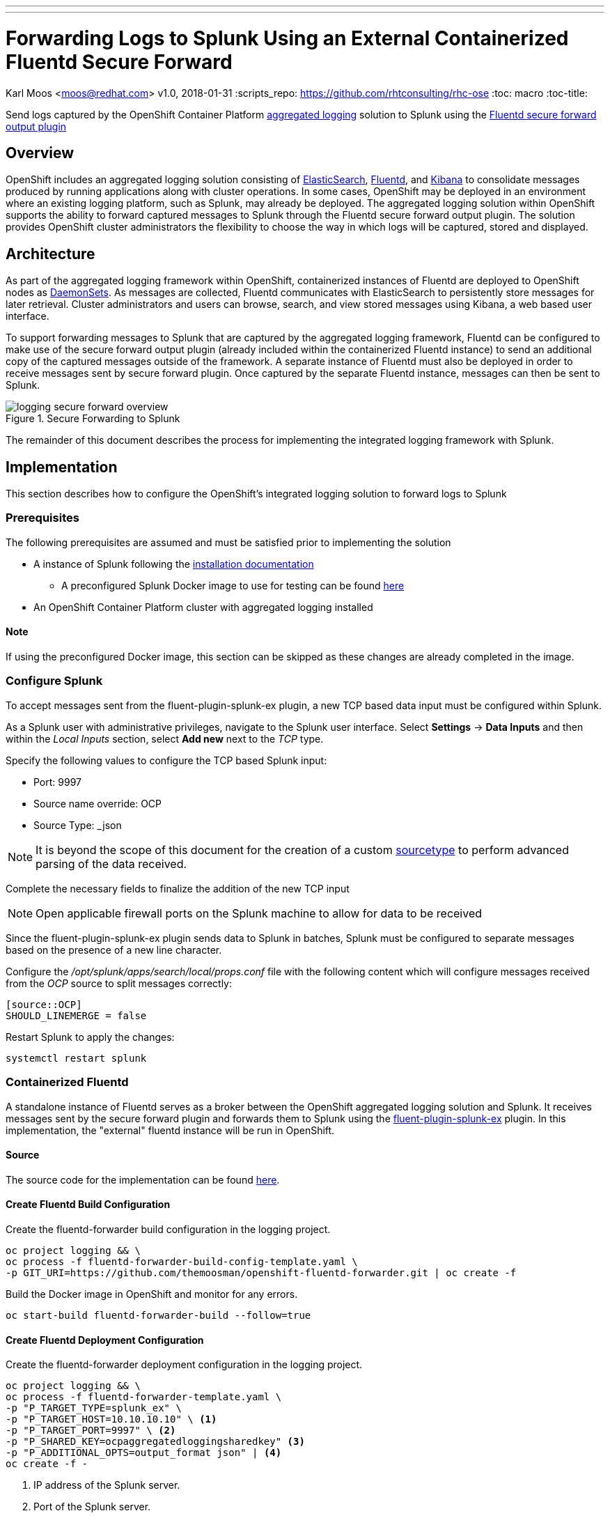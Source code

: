 ---
---
= Forwarding Logs to Splunk Using an External Containerized Fluentd Secure Forward
Karl Moos <moos@redhat.com>
v1.0, 2018-01-31
:scripts_repo: https://github.com/rhtconsulting/rhc-ose
:toc: macro
:toc-title:

Send logs captured by the OpenShift Container Platform link:https://docs.openshift.com/container-platform/latest/install_config/aggregate_logging.html[aggregated logging] solution to Splunk using the link:http://docs.fluentd.org/v0.12/articles/out_secure_forward[Fluentd secure forward output plugin]

toc::[]


== Overview

OpenShift includes an aggregated logging solution consisting of link:https://www.elastic.co/[ElasticSearch], link:http://www.fluentd.org/[Fluentd], and link:https://www.elastic.co/products/kibana[Kibana] to consolidate messages produced by running applications along with cluster operations. In some cases, OpenShift may be deployed in an environment where an existing logging platform, such as Splunk, may already be deployed. The aggregated logging solution within OpenShift supports the ability to forward captured messages to Splunk through the Fluentd secure forward output plugin. The solution provides OpenShift cluster administrators the flexibility to choose the way in which logs will be captured, stored and displayed.

== Architecture

As part of the aggregated logging framework within OpenShift, containerized instances of Fluentd are deployed to OpenShift nodes as link:https://docs.openshift.com/container-platform/latest/dev_guide/daemonsets.html[DaemonSets]. As messages are collected, Fluentd communicates with ElasticSearch to persistently store messages for later retrieval. Cluster administrators and users can browse, search, and view stored messages using Kibana, a web based user interface.

To support forwarding messages to Splunk that are captured by the aggregated logging framework, Fluentd can be configured to make use of the secure forward output plugin (already included within the containerized Fluentd instance) to send an additional copy of the captured messages outside of the framework. A separate instance of Fluentd must also be deployed in order to receive messages sent by secure forward plugin. Once captured by the separate Fluentd instance, messages can then be sent to Splunk.

image::images/logging-secure-forward-overview.png[title=Secure Forwarding to Splunk]

The remainder of this document describes the process for implementing the integrated logging framework with Splunk.

== Implementation

This section describes how to configure the OpenShift's integrated logging solution to forward logs to Splunk

=== Prerequisites

The following prerequisites are assumed and must be satisfied prior to implementing the solution

* A instance of Splunk following the link:http://docs.splunk.com/Documentation/Splunk/latest/Installation/[installation documentation]
** A preconfigured Splunk Docker image to use for testing can be found link:https://github.com/themoosman/docker-splunk/tree/master/enterprise[here]
* An OpenShift Container Platform cluster with aggregated logging installed

==== Note
If using the preconfigured Docker image, this section can be skipped as these changes are already completed in the image.

=== Configure Splunk

To accept messages sent from the fluent-plugin-splunk-ex plugin, a new TCP based data input must be configured within Splunk.

As a Splunk user with administrative privileges, navigate to the Splunk user interface. Select *Settings* -> *Data Inputs* and then within the _Local Inputs_ section, select *Add new* next to the _TCP_ type.

Specify the following values to configure the TCP based Splunk input:

* Port: 9997
* Source name override: OCP
* Source Type: _json

NOTE: It is beyond the scope of this document for the creation of a custom link:https://docs.splunk.com/Splexicon%3ASourcetype[sourcetype] to perform advanced parsing of the data received.

Complete the necessary fields to finalize the addition of the new TCP input

NOTE: Open applicable firewall ports on the Splunk machine to allow for data to be received

Since the fluent-plugin-splunk-ex plugin sends data to Splunk in batches, Splunk must be configured to separate messages based on the presence of a new line character.

Configure the _/opt/splunk/apps/search/local/props.conf_ file with the following content which will configure messages received from the _OCP_ source to split messages correctly:

[source]
----
[source::OCP]
SHOULD_LINEMERGE = false
----

Restart Splunk to apply the changes:

[source]
----
systemctl restart splunk
----


=== Containerized Fluentd

A standalone instance of Fluentd serves as a broker between the OpenShift aggregated logging solution and Splunk. It receives messages sent by the secure forward plugin and forwards them to Splunk using the link:https://github.com/gtrevg/fluent-plugin-splunk-ex[fluent-plugin-splunk-ex] plugin.
In this implementation, the "external" fluentd instance will be run in OpenShift.

==== Source
The source code for the implementation can be found link:https://github.com/themoosman/openshift-fluentd-forwarder[here].

==== Create Fluentd Build Configuration

Create the fluentd-forwarder build configuration in the logging project.

[source]
----
oc project logging && \
oc process -f fluentd-forwarder-build-config-template.yaml \
-p GIT_URI=https://github.com/themoosman/openshift-fluentd-forwarder.git | oc create -f
----

Build the Docker image in OpenShift and monitor for any errors.

[source]
----
oc start-build fluentd-forwarder-build --follow=true
----


==== Create Fluentd Deployment Configuration

Create the fluentd-forwarder deployment configuration in the logging project.

[source]
----
oc project logging && \
oc process -f fluentd-forwarder-template.yaml \
-p "P_TARGET_TYPE=splunk_ex" \
-p "P_TARGET_HOST=10.10.10.10" \ <1>
-p "P_TARGET_PORT=9997" \ <2>
-p "P_SHARED_KEY=ocpaggregatedloggingsharedkey" <3>
-p "P_ADDITIONAL_OPTS=output_format json" | <4>
oc create -f -
----
<1> IP address of the Splunk server.
<2> Port of the Splunk server.
<3> A shared value between the sender and the receiver.
<4> Set fluentd to format all logs sent to Splunk in a JSON format.

Validate that the fluentd-forwarder deploys successfully.

==== Update logging-fluentd ConfigMap

The `logging-fluentd` configmap's `data.secure-forward.conf` key needs to be edited as well.

[source]
----
oc edit configmap -n logging logging-fluentd
----

Edit the following YAML:

[source]
----
data:
  secure-forward.conf: |
    <store>
      @type secure_forward

      self_hostname ${HOSTNAME}
      shared_key ocpaggregatedloggingsharedkey <1>

      secure yes
      enable_strict_verification yes

      ca_cert_path /var/run/secrets/kubernetes.io/serviceaccount/service-ca.crt

      <server>
         host fluentd-forwarder.logging.svc.cluster.local
         port 24284
      </server>
    </store>
----
<1> A shared value between the sender and the receiver.  This must match the value specified above.

This will cause each individual fluentd logger to begin forwarding to the service address fluentd-forwarder.logging.svc.cluster.local which was created with the new-app command. That service has it's own cluster-generated certificates and the "ca_cert_path" value here is used to trust the cluster's service signer CA.

After saving the above changes the logging-fluentd pods need to be restarted. Delete them and they will be recreated.

[source]
----
oc delete pod -l component=fluentd
----


== Verification

At this point, messages captured by the OpenShift integrated logging solution should now be sent to Splunk and available within the Splunk user interface.

The following steps can be used to verify the integration between OpenShift and Splunk using the secure forward plugin


=== Splunk Docker Image

A preconfigured Docker image is available to aid in testing.  This image must be launched using Docker either on a test machine or within the cluster.

==== Build Docker Image

To build the Docker Image clone the link:https://github.com/themoosman/docker-splunk[docker repo].

[source]
----
cd docker-splunk/enterprise

docker build . ocp-test-splunk
----

==== Launch Splunk Container

[source]
----
docker run --name splunk --hostname splunk -p "8000:8000" -p "9997:9997" -d -e "SPLUNK_START_ARGS=--accept-license"  ocp-test-splunk
----


=== OpenShift Fluentd

The communication between the Fluentd pods running within OpenShift and the standalone Fluentd instance can be validated by viewing the logs in any one of the running pods.

Locate a running Fluentd pod within the project containing the logging infrastructure:

[source]
----
oc get pods -l component=fluentd

NAME                    READY     STATUS    RESTARTS   AGE
logging-fluentd-9z0ye   1/1       Running   0          2d
logging-fluentd-a4utk   1/1       Running   0          2d
logging-fluentd-hypzv   1/1       Running   0          2d
logging-fluentd-t3wqx   1/1       Running   0          2d
logging-fluentd-zt92l   1/1       Running   0          2d
----

View the logs of one of the running containers:

[source]
----
oc logs logging-fluentd-9z0ye
----

A result similar to the following indicates there are no communication issues between OpenShift and the standalone instance of Fluentd:

[source]
----
2017-02-05 08:48:38 -0500 [info]: reading config file path="/etc/fluent/fluent.conf"
----

=== Standalone Fluentd

The standalone instance of Fluentd can be validated by viewing the logs in OpenShift. The following indicates no issues can be seen within Fluentd

[source]
----
Using OpenShift ConfigMap configuration
2018-01-31 16:52:26 +0000 [info]: reading config file path="/etc/fluent/fluentd.conf"
2018-01-31 16:52:26 +0000 [info]: starting fluentd-0.12.32
2018-01-31 16:52:26 +0000 [info]: gem 'fluent-plugin-kubernetes_metadata_filter' version '1.0.1'
2018-01-31 16:52:26 +0000 [info]: gem 'fluent-plugin-record-modifier' version '0.6.2'
2018-01-31 16:52:26 +0000 [info]: gem 'fluent-plugin-remote_syslog' version '1.0.0'
2018-01-31 16:52:26 +0000 [info]: gem 'fluent-plugin-rewrite-tag-filter' version '1.6.0'
2018-01-31 16:52:26 +0000 [info]: gem 'fluent-plugin-secure-forward' version '0.4.5'
2018-01-31 16:52:26 +0000 [info]: gem 'fluent-plugin-splunk-ex' version '1.0.2'
2018-01-31 16:52:26 +0000 [info]: gem 'fluentd' version '0.12.32'
2018-01-31 16:52:26 +0000 [info]: gem 'fluentd' version '0.10.62'
2018-01-31 16:52:26 +0000 [info]: adding filter pattern="**" type="record_transformer"
2018-01-31 16:52:26 +0000 [info]: adding filter pattern="**" type="grep"
2018-01-31 16:52:26 +0000 [info]: adding match pattern="**" type="splunk_ex"
2018-01-31 16:52:26 +0000 [info]: adding source type="secure_forward"
----

=== Splunk

Finally, validate that messages are making their way to Splunk. Since the TCP input was configured to mark each message originating from OpenShift with the source value of *OCP*, perform the following query in the Splunk search dashboard:

[source]
----
source=OCP
----

A successful query will yield results similar to the following:

image::images/splunk-ocp-integration-overview.png[title=OpenShift Logging in Splunk Console]
